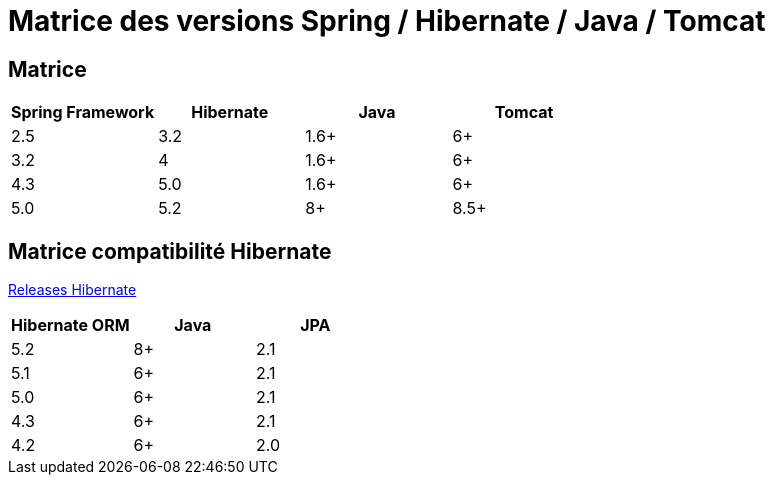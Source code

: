 = Matrice des versions Spring / Hibernate / Java / Tomcat

== Matrice

|===
| Spring Framework | Hibernate | Java | Tomcat

| 2.5
| 3.2
| 1.6+
| 6+

| 3.2
| 4
| 1.6+
| 6+

| 4.3
| 5.0
| 1.6+
| 6+

| 5.0
| 5.2
| 8+
| 8.5+
|===

== Matrice compatibilité Hibernate

http://hibernate.org/orm/releases/[Releases Hibernate]

|===
| Hibernate ORM | Java | JPA

| 5.2
| 8+
| 2.1

| 5.1
| 6+
| 2.1

| 5.0
| 6+
| 2.1

| 4.3
| 6+
| 2.1

| 4.2
| 6+
| 2.0
|===
